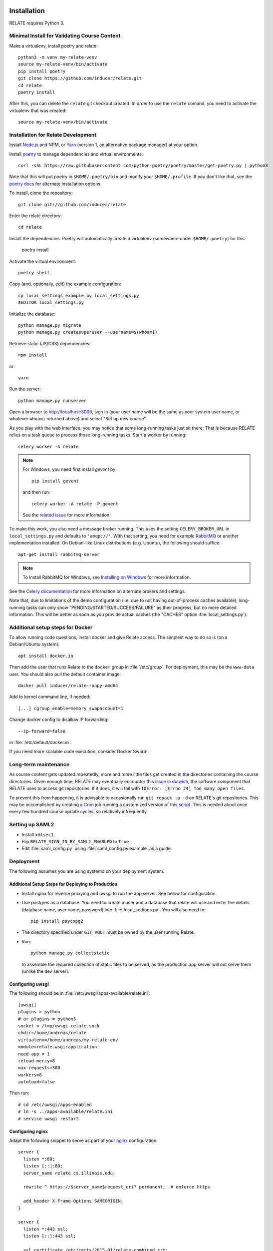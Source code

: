 Installation
============

RELATE requires Python 3.

Minimal Install for Validating Course Content
---------------------------------------------

Make a virtualenv, install poetry and relate::

    python3 -m venv my-relate-venv
    source my-relate-venv/bin/activate
    pip install poetry
    git clone https://github.com/inducer/relate.git
    cd relate
    poetry install

After this, you can delete the ``relate`` git checkout created. In order to
use the ``relate`` comand, you need to activate the virtualenv that was created::

    source my-relate-venv/bin/activate

Installation for Relate Development
-----------------------------------

Install `Node.js <https://nodejs.org>`__ and NPM, or `Yarn <https://yarnpkg.com>`__
(version 1, an alternative package manager) at your option.

Install `poetry <https://python-poetry.org>`__ to manage dependencies and virtual
environments::

    curl -sSL https://raw.githubusercontent.com/python-poetry/poetry/master/get-poetry.py | python3

Note that this will put poetry in ``$HOME/.poetry/bin`` and modify your
``$HOME/.profile``. If you don't like that, see the
`poetry docs <https://python-poetry.org/docs/>`__ for alternate installation options.

To install, clone the repository::

    git clone git://github.com/inducer/relate

Enter the relate directory::

    cd relate

Install the dependencies. Poetry will automatically create a virtualenv
(somewhere under ``$HOME/.poetry``) for this:

    poetry install

Activate the virtual environment::

    poetry shell

Copy (and, optionally, edit) the example configuration::

    cp local_settings_example.py local_settings.py
    $EDITOR local_settings.py

Initialize the database::

    python manage.py migrate
    python manage.py createsuperuser --username=$(whoami)

Retrieve static (JS/CSS) dependencies::

    npm install

or::

    yarn

Run the server::

    python manage.py runserver

Open a browser to http://localhost:8000, sign in (your user name will be the
same as your system user name, or whatever ``whoami`` returned above) and select
"Set up new course".

As you play with the web interface, you may notice that some long-running tasks
just sit there: That is because RELATE relies on a task queue to process
those long-running tasks. Start a worker by running::

    celery worker -A relate

.. note::

    For Windows, you need first install `gevent` by::

        pip install gevent

    and then run::

        celery worker -A relate -P gevent

    See the `related issue <https://stackoverflow.com/a/47331438/3437454>`_ for more information.

To make this work, you also need a message broker running. This uses the
setting ``CELERY_BROKER_URL`` in ``local_settings.py`` and defaults to
``'amqp://'``.  With that setting, you need for example `RabbitMQ
<https://www.rabbitmq.com/>`_ or another implementation installed.  On
Debian-like Linux distributions (e.g. Ubuntu), the following should suffice::

    apt-get install rabbitmq-server

.. note::

    To install RabbitMQ for Windows, see `Installing on Windows
    <https://www.rabbitmq.com/install-windows.html>`_ for more information.

See the `Celery documentation
<http://docs.celeryproject.org/en/latest/userguide/configuration.html#std:setting-broker_url>`_
for more information on alternate brokers and settings.

Note that, due to limitations of the demo configuration (i.e. due to not having
out-of-process caches available), long-running tasks can only show
"PENDING/STARTED/SUCCESS/FAILURE" as their progress, but no more detailed
information. This will be better as soon as you provide actual caches (the "CACHES"
option :file:`local_settings.py`).


Additional setup steps for Docker
---------------------------------

To allow running code questions, install docker and give Relate access. The simplest
way to do so is (on a Debian/Ubuntu system)::

    apt install docker.io

Then add the user that runs Relate to the ``docker`` group in
:file:`/etc/group`.  For deployment, this may be the ``www-data`` user.
You should also pull the default container image::

    docker pull inducer/relate-runpy-amd64

Add to kernel command line, if needed::

    [...] cgroup_enable=memory swapaccount=1

Change docker config to disallow IP forwarding::

    --ip-forward=false

in :file:`/etc/default/docker.io`.

If you need more scalable code execution, consider Docker Swarm.

Long-term maintenance
---------------------

As course content gets updated repeatedly, more and more little files get
created in the directories containing the course directories. Given enough
time, RELATE may eventually encounter this `issue in dulwich
<https://github.com/jelmer/dulwich/issues/281>`_, the software component that
RELATE uses to access git repositories. If it does, it will fail with
``IOError: [Errno 24] Too many open files``.

To prevent this from happening, it is advisable to occasionally run ``git repack -a -d``
on RELATE's git repositories. This may be accomplished by creating a
`Cron <https://en.wikipedia.org/wiki/Cron>`_ job running
a customized version of
`this script <https://github.com/inducer/relate/blob/master/repack-repositories.sh>`_.
This is needed about once every few hundred course update cycles, so relatively
infrequently.

Setting up SAML2
----------------

- Install ``xmlsec1``.

- Flip ``RELATE_SIGN_IN_BY_SAML2_ENABLED`` to ``True``.

- Edit :file:`saml_config.py` using :file:`saml_config.py.example`
  as a guide.

Deployment
----------

The following assumes you are using systemd on your deployment system.

Additional Setup Steps for Deploying to Production
^^^^^^^^^^^^^^^^^^^^^^^^^^^^^^^^^^^^^^^^^^^^^^^^^^

*   Install nginx for reverse proxying and uwsgi to run the app server. See below
    for configuration.
*   Use postgres as a database. You need to create a user and a database that relate
    will use and enter the details (database name, user name, password) into
    :file:`local_settings.py`. You will also need to::

        pip install psycopg2

*   The directory specified under ``GIT_ROOT`` must be owned by the user
    running Relate.

*   Run::

        python manage.py collectstatic

    to assemble the required collection of static files to be served, as the
    production app server will not serve them (unlike the dev server).

Configuring uwsgi
^^^^^^^^^^^^^^^^^

The following should be in :file:`/etc/uwsgi/apps-available/relate.ini`::

    [uwsgi]
    plugins = python
    # or plugins = python3
    socket = /tmp/uwsgi-relate.sock
    chdir=/home/andreas/relate
    virtualenv=/home/andreas/my-relate-env
    module=relate.wsgi:application
    need-app = 1
    reload-mercy=8
    max-requests=300
    workers=8
    autoload=false

Then run::

    # cd /etc/uwsgi/apps-enabled
    # ln -s ../apps-available/relate.ini
    # service uwsgi restart

Configuring nginx
^^^^^^^^^^^^^^^^^

Adapt the following snippet to serve as part of your `nginx
<http://nginx.org>`_ configuration::

    server {
      listen *:80;
      listen [::]:80;
      server_name relate.cs.illinois.edu;

      rewrite ^ https://$server_name$request_uri? permanent;  # enforce https

      add_header X-Frame-Options SAMEORIGIN;
    }

    server {
      listen *:443 ssl;
      listen [::]:443 ssl;

      ssl_certificate /etc/certs/2015-01/relate-combined.crt;
      ssl_certificate_key /etc/certs/2015-01/relate.key;

      client_max_body_size 100M;

      location / {
        include uwsgi_params;
        uwsgi_read_timeout 300;
        uwsgi_pass unix:/tmp/uwsgi-relate.sock;
      }
      location /static {
        alias /home/andreas/relate/static;
      }
      location /media {
        alias /home/andreas/relate/media;
      }

      add_header X-Frame-Options SAMEORIGIN;
    }


Starting the message queue workers
^^^^^^^^^^^^^^^^^^^^^^^^^^^^^^^^^^

Use a variant of this as :file:`/etc/systemd/system/relate-celery.service`::

    [Unit]
    Description=Celery workers for RELATE
    After=network.target

    [Service]
    Type=forking
    User=www-data
    Group=www-data

    WorkingDirectory=/home/andreas/relate

    PermissionsStartOnly=true
    ExecStartPre=/bin/mkdir -p /var/run/celery
    ExecStartPre=/bin/chown -R www-data:www-data /var/run/celery/

    ExecStart=/home/andreas/my-relate-env/bin/celery multi start worker \
        -A relate --pidfile=/var/run/celery/celery.pid \
        --logfile=/var/log/celery/celery.log --loglevel="INFO"
    ExecStop=/home/andreas/my-relate-env/bin/celery multi stopwait worker \
        --pidfile=/var/run/celery/celery.pid

    [Install]
    WantedBy=multi-user.target

Create the directories :file:`/var/run/celery` and :file:`/var/log/celery` and
give ownership to ``www-data``::

    # mkdir /var/{run,log}/celery
    # chown www-data.www-data /var/{run,log}/celery

Then run::

    # systemctl daemon-reload
    # systemctl start relate-celery.service
    # systemctl status relate-celery.service
    # systemctl enable relate-celery.service

Enabling I18n support/Translating RELATE into other Languages
=============================================================

Creating New Translations
-------------------------

RELATE is translatable into languages other than English. Run the
following command::

    django-admin makemessages -l de

This will generate a message file for German, where the locale name ``de``
stands for Germany. The message file located in the ``locale`` directory
of your RELATE installation. For example, the above command will generate
a message file ``django.po`` in ``/project/root/locale/de/LC_MESSAGES``.

Edit ``django.po``. For each ``msgid`` string, put it's translation in
``msgstr`` right below. ``msgctxt`` strings, along with the commented
``Translators:`` strings above some ``msgid`` strings, are used to provide
more information for better understanding of the text to be translated.
A Simplified Chinese version (demo) of translation is included for Chinese
users, with locale name ``zh_HANS``.

Enabling Translations
---------------------

When translations are done, run the following command in root directory::

    django-admin compilemessages -l de

Your translations are ready for use. If you translate RELATE, please submit
your translations for inclusion into the RELATE itself.

To enable the translations, open your ``local_settings.py``, uncomment the
``LANGUAGE_CODE`` string and change 'en-us' to the locale name of your
language.

For more instructions, please refer to `Localization: how to create
language files <https://docs.djangoproject.com/en/dev/topics/i18n/translation/#localization-how-to-create-language-files>`_.

User-visible Changes
====================

Version 2015.1
--------------

First public release.

License
=======

RELATE is licensed to you under the MIT/X Consortium license:

Copyright (c) 2014-15 Andreas Klöckner and Contributors.

Permission is hereby granted, free of charge, to any person
obtaining a copy of this software and associated documentation
files (the "Software"), to deal in the Software without
restriction, including without limitation the rights to use,
copy, modify, merge, publish, distribute, sublicense, and/or sell
copies of the Software, and to permit persons to whom the
Software is furnished to do so, subject to the following
conditions:

The above copyright notice and this permission notice shall be
included in all copies or substantial portions of the Software.

THE SOFTWARE IS PROVIDED "AS IS", WITHOUT WARRANTY OF ANY KIND,
EXPRESS OR IMPLIED, INCLUDING BUT NOT LIMITED TO THE WARRANTIES
OF MERCHANTABILITY, FITNESS FOR A PARTICULAR PURPOSE AND
NONINFRINGEMENT. IN NO EVENT SHALL THE AUTHORS OR COPYRIGHT
HOLDERS BE LIABLE FOR ANY CLAIM, DAMAGES OR OTHER LIABILITY,
WHETHER IN AN ACTION OF CONTRACT, TORT OR OTHERWISE, ARISING
FROM, OUT OF OR IN CONNECTION WITH THE SOFTWARE OR THE USE OR
OTHER DEALINGS IN THE SOFTWARE.
